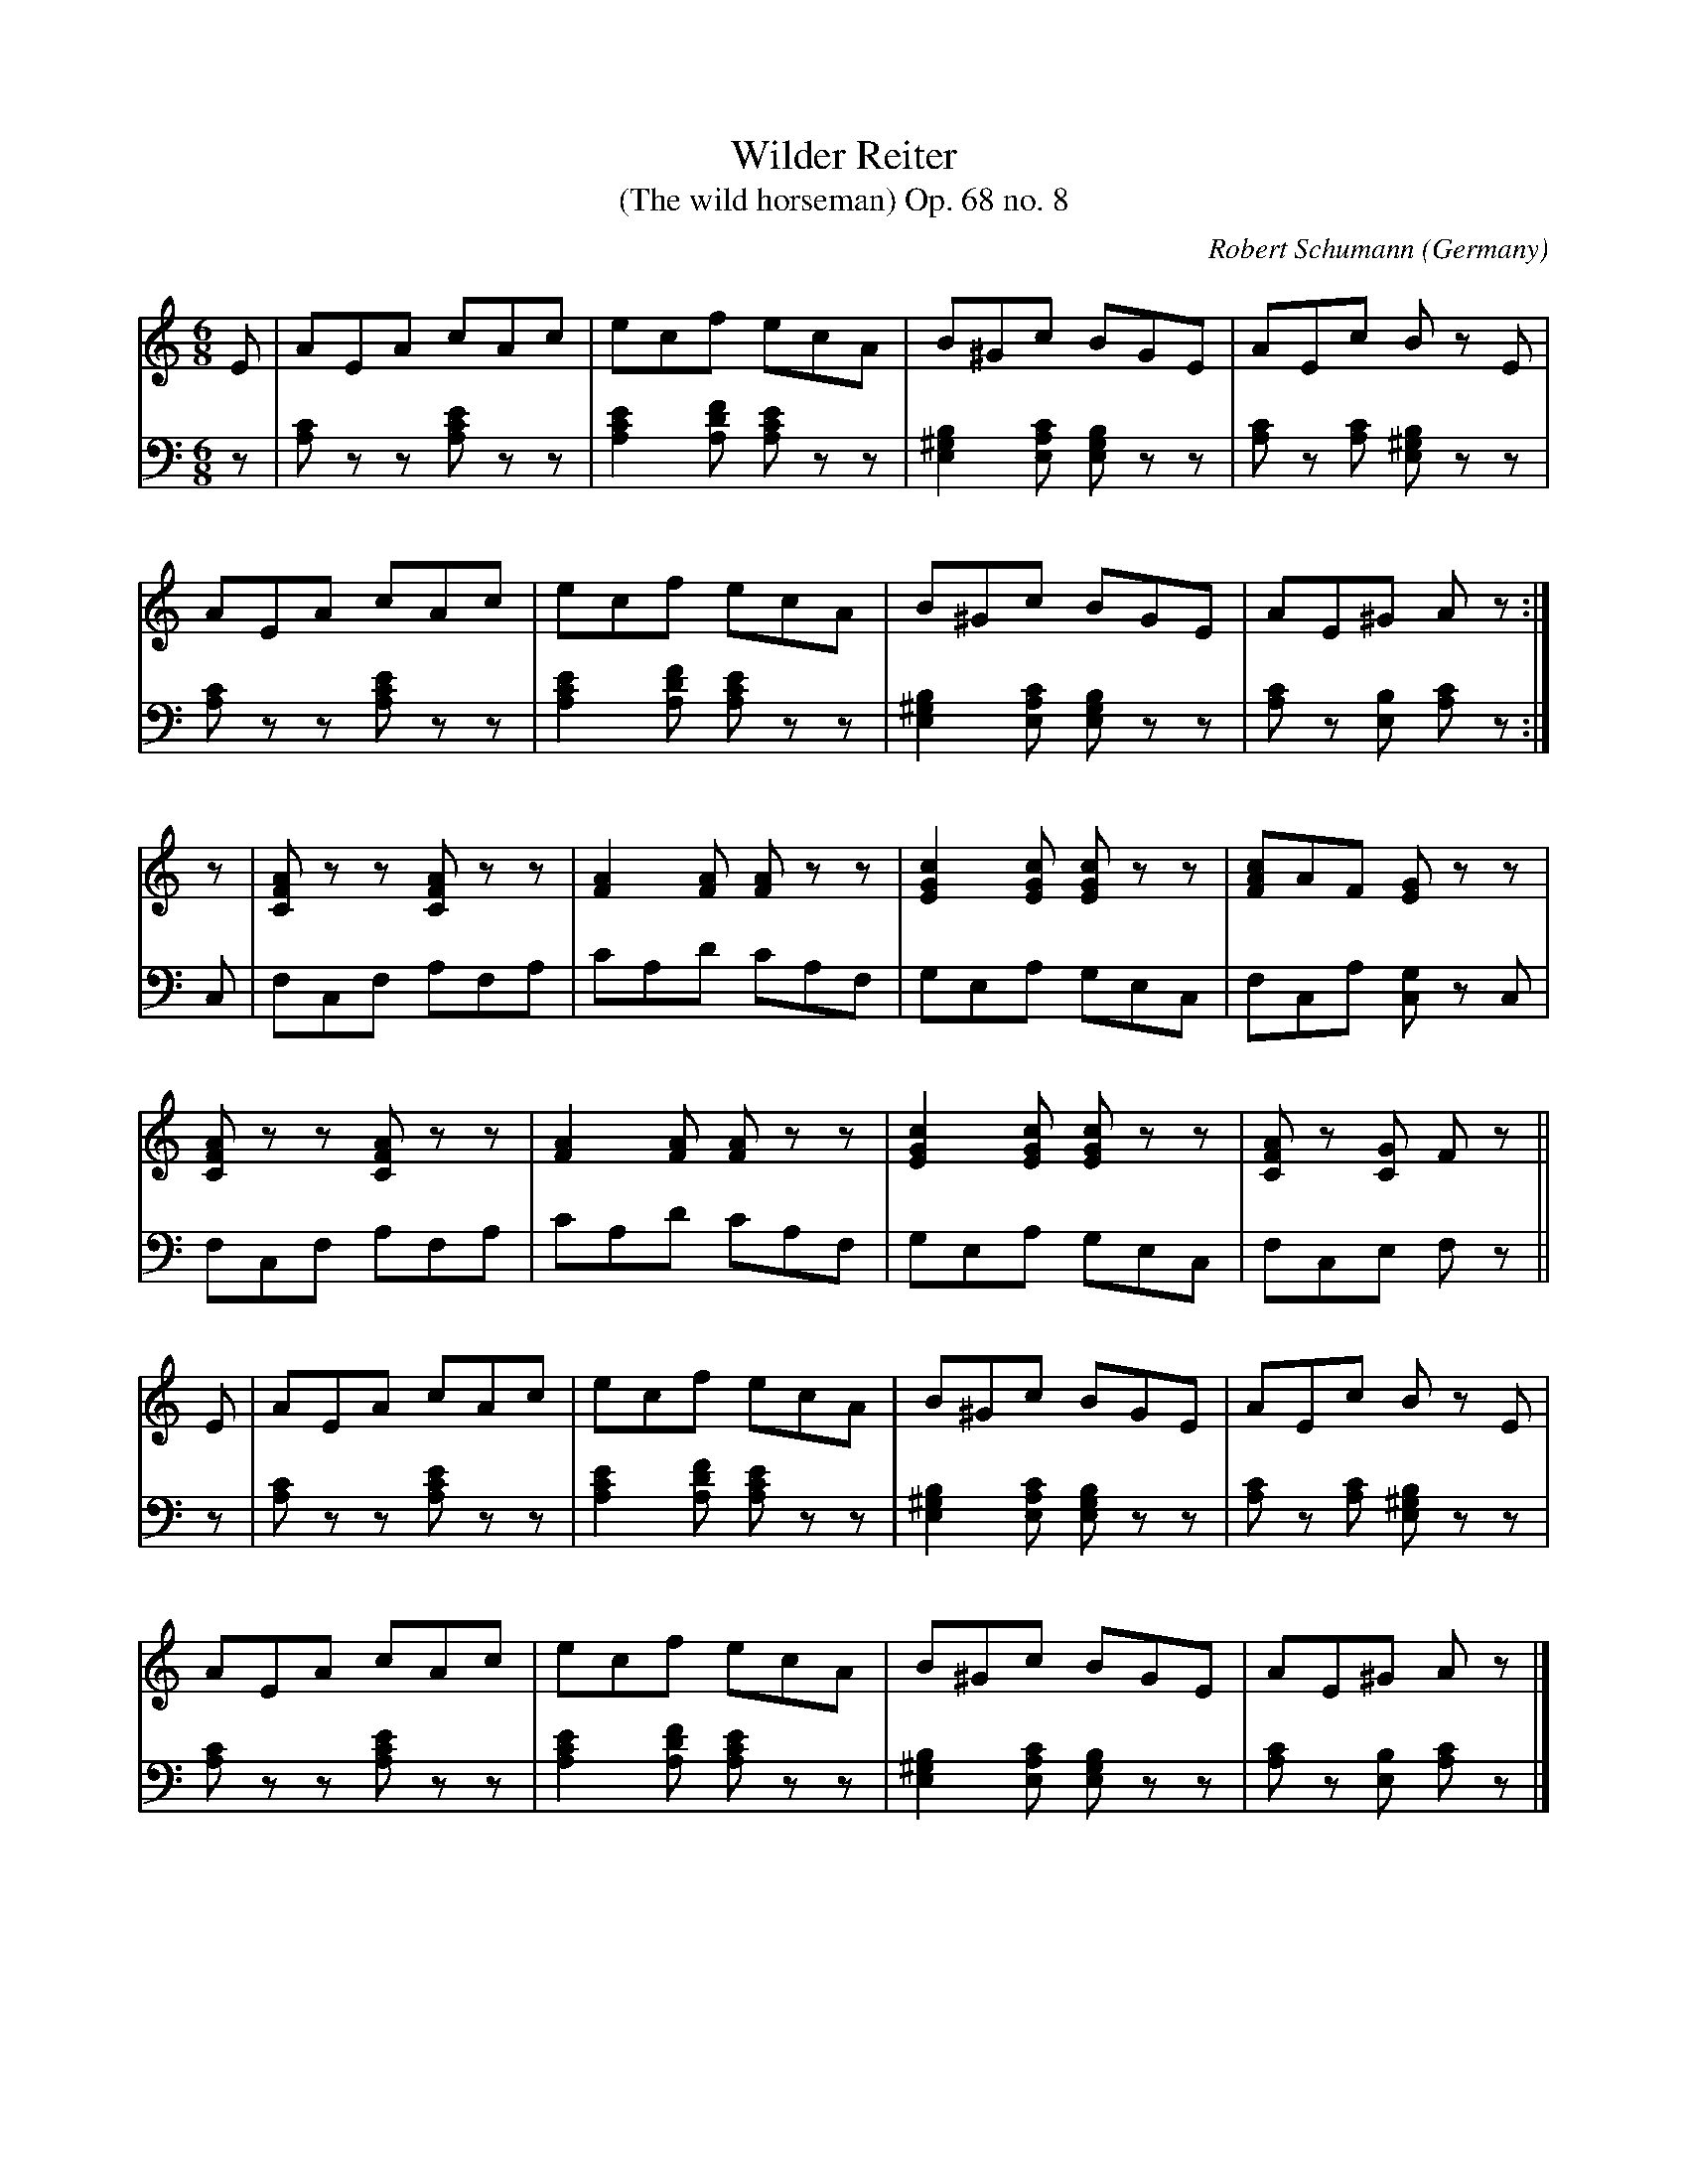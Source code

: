 X:586
T:Wilder Reiter
T:(The wild horseman) Op. 68 no. 8
C:Robert Schumann
O:Germany
B:Schumann: "Album for the young" no. 8
Z:Transcribed by Frank Nordberg - http://www.musicaviva.com
F:http://abc.musicaviva.com/tunes/schumann-robert/schm068-08/schm068-08-pno2.abc
V:1 Program 1 0 %Piano
V:2 Program 1 0 bass %Piano
M:6/8
L:1/8
K:Am
V:1
E|AEA cAc|ecf ecA|B^Gc BGE|AEc B z E|
V:2
z|[A,C] z z [A,CE] z z |[A,2C2E2][A,DF] [A,CE] z z |\
[E,2^G,2B,2][E,A,C] [E,G,B,] z z |[A,C] z [A,C] [E,^G,B,] z z |
%
V:1
AEA cAc|ecf ecA|B^Gc BGE|AE^G A z:|
V:2
[A,C] z z [A,CE] z z |[A,2C2E2][A,DF] [A,CE] z z |\
[E,2^G,2B,2][E,A,C] [E,G,B,] z z |[A,C] z [E,B,] [A,C] z :|
%
V:1
z|[CFA] z z [CFA] z z|[F2A2][FA] [FA]  z z|[E2G2c2][EGc] [EGc] z z|[FAc]AF [EG] z z|
V:2
C,|F,C,F, A,F,A,|CA,D CA,F,|G,E,A, G,E,C,|F,C,A, [C,G,] z C,|
%
V:1
[CFA] z z [CFA] z z|[F2A2][FA] [FA]  z z|[E2G2c2][EGc] [EGc] z z|[CFA] z [CG] F z||
V:2
F,C,F, A,F,A,|CA,D CA,F,|G,E,A, G,E,C,|F,C,E, F, z||
%
V:1
E|AEA cAc|ecf ecA|B^Gc BGE|AEc B z E|
V:2
z|[A,C] z z [A,CE] z z |[A,2C2E2][A,DF] [A,CE] z z |\
[E,2^G,2B,2][E,A,C] [E,G,B,] z z |[A,C] z [A,C] [E,^G,B,] z z |
%
V:1
AEA cAc|ecf ecA|B^Gc BGE|AE^G A z|]
V:2
[A,C] z z [A,CE] z z |[A,2C2E2][A,DF] [A,CE] z z |\
[E,2^G,2B,2][E,A,C] [E,G,B,] z z |[A,C] z [E,B,] [A,C] z |]

W:
W:
W:  From Musica Viva - http://www.musicaviva.com
W:  the Internet center for free sheet music downloads.

